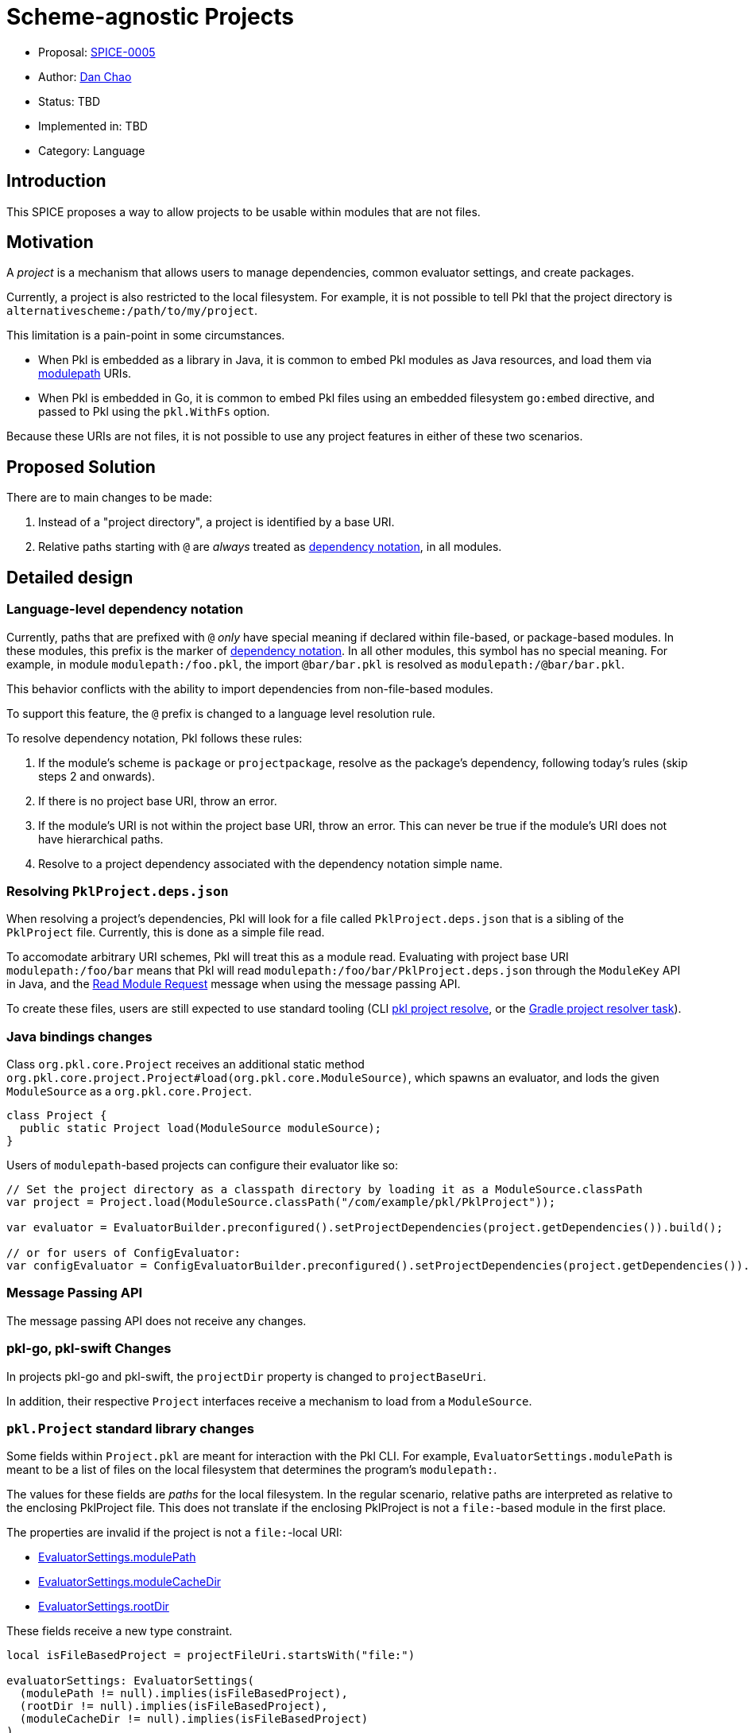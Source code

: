 = Scheme-agnostic Projects

* Proposal: link:./SPICE-0005-scheme-agnostic-projects.adoc[SPICE-0005]
* Author: link:https://github.com/bioball[Dan Chao]
* Status: TBD
* Implemented in: TBD
* Category: Language

== Introduction

This SPICE proposes a way to allow projects to be usable within modules that are not files.

== Motivation

A _project_ is a mechanism that allows users to manage dependencies, common evaluator settings, and create packages.

Currently, a project is also restricted to the local filesystem.
For example, it is not possible to tell Pkl that the project directory is `alternativescheme:/path/to/my/project`.

This limitation is a pain-point in some circumstances.

* When Pkl is embedded as a library in Java, it is common to embed Pkl modules as Java resources, and load them via link:https://pkl-lang.org/main/current/language-reference/index.html#module-path-uri[modulepath] URIs.
* When Pkl is embedded in Go, it is common to embed Pkl files using an embedded filesystem `go:embed` directive, and passed to Pkl using the `pkl.WithFs` option.

Because these URIs are not files, it is not possible to use any project features in either of these two scenarios.

== Proposed Solution

There are to main changes to be made:

1. Instead of a "project directory", a project is identified by a base URI.
2. Relative paths starting with `@` are _always_ treated as link:https://pkl-lang.org/main/current/language-reference/index.html#dependency-notation-uris[dependency notation], in all modules.

== Detailed design

=== Language-level dependency notation

Currently, paths that are prefixed with `@` _only_ have special meaning if declared within file-based, or package-based modules.
In these modules, this prefix is the marker of link:https://pkl-lang.org/main/current/language-reference/index.html#dependency-notation-uris[dependency notation].
In all other modules, this symbol has no special meaning.
For example, in module `modulepath:/foo.pkl`, the import `@bar/bar.pkl` is resolved as `modulepath:/@bar/bar.pkl`.

This behavior conflicts with the ability to import dependencies from non-file-based modules.

To support this feature, the `@` prefix is changed to a language level resolution rule.

To resolve dependency notation, Pkl follows these rules:

1. If the module's scheme is `package` or `projectpackage`, resolve as the package's dependency, following today's rules (skip steps 2 and onwards).
2. If there is no project base URI, throw an error.
3. If the module's URI is not within the project base URI, throw an error. This can never be true if the module's URI does not have hierarchical paths.
4. Resolve to a project dependency associated with the dependency notation simple name.

=== Resolving `PklProject.deps.json`

When resolving a project's dependencies, Pkl will look for a file called `PklProject.deps.json` that is a sibling of the `PklProject` file.
Currently, this is done as a simple file read.

To accomodate arbitrary URI schemes, Pkl will treat this as a module read.
Evaluating with project base URI `modulepath:/foo/bar` means that Pkl will read `modulepath:/foo/bar/PklProject.deps.json` through the `ModuleKey` API in Java, and the link:https://pkl-lang.org/main/current/bindings-specification/message-passing-api.html#read-module-request[Read Module Request] message when using the message passing API.

To create these files, users are still expected to use standard tooling (CLI link:https://pkl-lang.org/main/current/pkl-cli/index.html#command-project-resolve[pkl project resolve], or the link:https://pkl-lang.org/main/current/pkl-gradle/index.html#project-resolving[Gradle project resolver task]).

=== Java bindings changes

Class `org.pkl.core.Project` receives an additional static method `org.pkl.core.project.Project#load(org.pkl.core.ModuleSource)`, which spawns an evaluator, and lods the given `ModuleSource` as a `org.pkl.core.Project`.

[source,java]
----
class Project {
  public static Project load(ModuleSource moduleSource);
}
----

Users of `modulepath`-based projects can configure their evaluator like so:

[source,java]
----
// Set the project directory as a classpath directory by loading it as a ModuleSource.classPath
var project = Project.load(ModuleSource.classPath("/com/example/pkl/PklProject"));

var evaluator = EvaluatorBuilder.preconfigured().setProjectDependencies(project.getDependencies()).build();

// or for users of ConfigEvaluator:
var configEvaluator = ConfigEvaluatorBuilder.preconfigured().setProjectDependencies(project.getDependencies()).build();
----

=== Message Passing API

The message passing API does not receive any changes.

[[client-library-changes]]
=== pkl-go, pkl-swift Changes

In projects pkl-go and pkl-swift, the `projectDir` property is changed to `projectBaseUri`.

In addition, their respective `Project` interfaces receive a mechanism to load from a `ModuleSource`.

=== `pkl.Project` standard library changes

Some fields within `Project.pkl` are meant for interaction with the Pkl CLI.
For example, `EvaluatorSettings.modulePath` is meant to be a list of files on the local filesystem that determines the program's `modulepath:`.

The values for these fields are _paths_ for the local filesystem.
In the regular scenario, relative paths are interpreted as relative to the enclosing PklProject file.
This does not translate if the enclosing PklProject is not a `file:`-based module in the first place.

The properties are invalid if the project is not a `file:`-local URI:

* link:https://pkl-lang.org/package-docs/pkl/current/Project/EvaluatorSettings.html#modulePath[EvaluatorSettings.modulePath]
* link:https://pkl-lang.org/package-docs/pkl/current/Project/EvaluatorSettings.html#moduleCacheDir[EvaluatorSettings.moduleCacheDir]
* link:https://pkl-lang.org/package-docs/pkl/current/Project/EvaluatorSettings.html#moduleCacheDir[EvaluatorSettings.rootDir]

These fields receive a new type constraint.

[source,groovy]
----
local isFileBasedProject = projectFileUri.startsWith("file:")

evaluatorSettings: EvaluatorSettings(
  (modulePath != null).implies(isFileBasedProject),
  (rootDir != null).implies(isFileBasedProject),
  (moduleCacheDir != null).implies(isFileBasedProject)
)
----

=== Local Dependencies

A project can optionally have link:https://pkl-lang.org/main/current/language-reference/index.html#local-dependencies[local dependencies].
During import, they are resolved from a URI that is local to the project base URI.

Local dependencies, from the perspective of the declared module, are just packages, and packages can be globbed.
However, the resolved URI might not be globbable.
This is the case for `modulepath:` modules.
In these situations, an error is thrown.

[source,pkl]
----
import* "@localProject/*.pkl"
----

Throws error:

[source,text]
----
-- Pkl Error --
Cannot expand glob pattern "@localProject/*.pkl" because scheme `modulepath:` is not globbable.
----

== Compatibility

=== Language changes

Relative path imports starting with `@` will break.

Practically speaking, this isn't expected to have much of an impact; `@`-prefixed paths are well understood to be dependencies.

=== Library changes

The pkl-swift and pkl-go have breaking changes as detailed in <<client-library-changes>>.

== Future directions

N/A

== Alternatives considered

=== Reading `PklProject.deps.json`

In order to read the `PklProject.deps.json` file, two other approaches were considered:

The first was to use the resource reader API.
This is consistent with the fact that this is not a Pkl module, and a regular resource might be the more natural classification.
However:

1. Module readers and resource readers both represent in-language operations (`import` and `read` respectively), and reading `PklProject.deps.json` is not an out-of-band operation. It is not necessarily more honest to call this a "resource read".
2. It requires that users configure an evaluator with an additional resource reader that might not have any bearing `read()` calls.
3. The module reader is already a necessary part of the evaluator's configuration.

Another option was to register an additional extension point. For example, to introduce a new message passing request/response pair.
However, this adds to the API surface area, and the operation is essentially what a module or resource reader can already do.

== Acknowledgements

Credit to link:https://github.com/HT154[Joshua Basch], for doing most of the work, and providing an already working implementation to start from!
